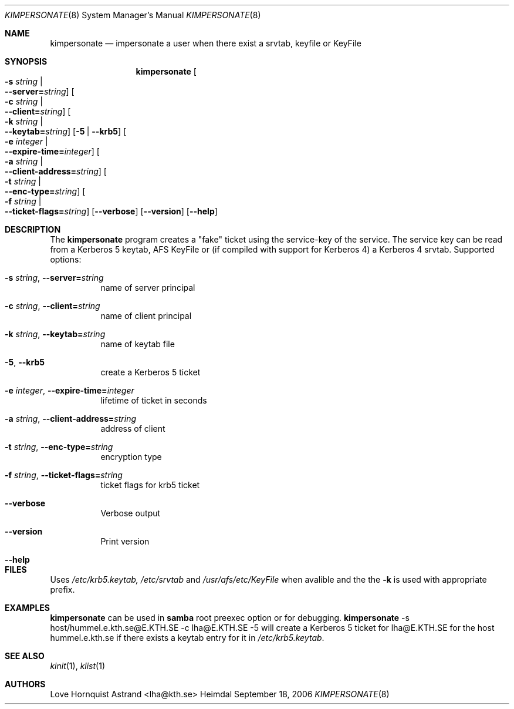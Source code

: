 .\"	$NetBSD: kimpersonate.8,v 1.1.1.1 2011/04/13 18:14:38 elric Exp $
.\"
.\" Copyright (c) 2002 - 2007 Kungliga Tekniska Högskolan
.\" (Royal Institute of Technology, Stockholm, Sweden). 
.\" All rights reserved. 
.\"
.\" Redistribution and use in source and binary forms, with or without 
.\" modification, are permitted provided that the following conditions 
.\" are met: 
.\"
.\" 1. Redistributions of source code must retain the above copyright 
.\"    notice, this list of conditions and the following disclaimer. 
.\"
.\" 2. Redistributions in binary form must reproduce the above copyright 
.\"    notice, this list of conditions and the following disclaimer in the 
.\"    documentation and/or other materials provided with the distribution. 
.\"
.\" 3. Neither the name of the Institute nor the names of its contributors 
.\"    may be used to endorse or promote products derived from this software 
.\"    without specific prior written permission. 
.\"
.\" THIS SOFTWARE IS PROVIDED BY THE INSTITUTE AND CONTRIBUTORS ``AS IS'' AND 
.\" ANY EXPRESS OR IMPLIED WARRANTIES, INCLUDING, BUT NOT LIMITED TO, THE 
.\" IMPLIED WARRANTIES OF MERCHANTABILITY AND FITNESS FOR A PARTICULAR PURPOSE 
.\" ARE DISCLAIMED.  IN NO EVENT SHALL THE INSTITUTE OR CONTRIBUTORS BE LIABLE 
.\" FOR ANY DIRECT, INDIRECT, INCIDENTAL, SPECIAL, EXEMPLARY, OR CONSEQUENTIAL 
.\" DAMAGES (INCLUDING, BUT NOT LIMITED TO, PROCUREMENT OF SUBSTITUTE GOODS 
.\" OR SERVICES; LOSS OF USE, DATA, OR PROFITS; OR BUSINESS INTERRUPTION) 
.\" HOWEVER CAUSED AND ON ANY THEORY OF LIABILITY, WHETHER IN CONTRACT, STRICT 
.\" LIABILITY, OR TORT (INCLUDING NEGLIGENCE OR OTHERWISE) ARISING IN ANY WAY 
.\" OUT OF THE USE OF THIS SOFTWARE, EVEN IF ADVISED OF THE POSSIBILITY OF 
.\" SUCH DAMAGE. 
.\" 
.\" $Id: kimpersonate.8,v 1.1.1.1 2011/04/13 18:14:38 elric Exp $
.\"
.Dd September 18, 2006
.Dt KIMPERSONATE 8
.Os Heimdal
.Sh NAME
.Nm kimpersonate
.Nd
impersonate a user when there exist a srvtab, keyfile or KeyFile
.Sh SYNOPSIS
.Nm
.Oo Fl s Ar string \*(Ba Xo
.Fl -server= Ns Ar string Oc
.Xc
.Oo Fl c Ar string \*(Ba Xo
.Fl -client= Ns Ar string Oc
.Xc
.Oo Fl k Ar string \*(Ba Xo
.Fl -keytab= Ns Ar string Oc
.Xc
.Op Fl 5 | Fl -krb5
.Oo Fl e Ar integer \*(Ba Xo
.Fl -expire-time= Ns Ar integer Oc
.Xc
.Oo Fl a Ar string \*(Ba Xo
.Fl -client-address= Ns Ar string Oc
.Xc
.Oo Fl t Ar string \*(Ba Xo
.Fl -enc-type= Ns Ar string Oc
.Xc
.Oo Fl f Ar string \*(Ba Xo
.Fl -ticket-flags= Ns Ar string Oc
.Xc
.Op Fl -verbose
.Op Fl -version
.Op Fl -help
.Sh DESCRIPTION
The
.Nm
program creates a "fake" ticket using the service-key of the service.
The service key can be read from a Kerberos 5 keytab, AFS KeyFile or
(if compiled with support for Kerberos 4) a Kerberos 4 srvtab.
Supported options:
.Bl -tag -width Ds
.It Xo
.Fl s Ar string Ns ,
.Fl -server= Ns Ar string
.Xc
name of server principal
.It Xo
.Fl c Ar string Ns ,
.Fl -client= Ns Ar string
.Xc
name of client principal
.It Xo
.Fl k Ar string Ns ,
.Fl -keytab= Ns Ar string
.Xc
name of keytab file
.It Xo
.Fl 5 Ns ,
.Fl -krb5
.Xc
create a Kerberos 5 ticket
.It Xo
.Fl e Ar integer Ns ,
.Fl -expire-time= Ns Ar integer
.Xc
lifetime of ticket in seconds
.It Xo
.Fl a Ar string Ns ,
.Fl -client-address= Ns Ar string
.Xc
address of client
.It Xo
.Fl t Ar string Ns ,
.Fl -enc-type= Ns Ar string
.Xc
encryption type
.It Xo
.Fl f Ar string Ns ,
.Fl -ticket-flags= Ns Ar string
.Xc
ticket flags for krb5 ticket
.It Xo
.Fl -verbose
.Xc
Verbose output
.It Xo
.Fl -version
.Xc
Print version
.It Xo
.Fl -help
.Xc
.El
.Sh FILES
Uses
.Pa /etc/krb5.keytab,
.Pa /etc/srvtab
and
.Pa /usr/afs/etc/KeyFile
when avalible and the the
.Fl k
is used with appropriate prefix.
.Sh EXAMPLES
.Nm
can be used in
.Nm samba
root preexec option
or for debugging.
.Nm
-s host/hummel.e.kth.se@E.KTH.SE -c lha@E.KTH.SE -5
will create a Kerberos 5 ticket for lha@E.KTH.SE for the host
hummel.e.kth.se if there exists a keytab entry for it in
.Pa /etc/krb5.keytab .
.Sh SEE ALSO
.Xr kinit 1 ,
.Xr klist 1
.Sh AUTHORS
Love Hornquist Astrand <lha@kth.se>
